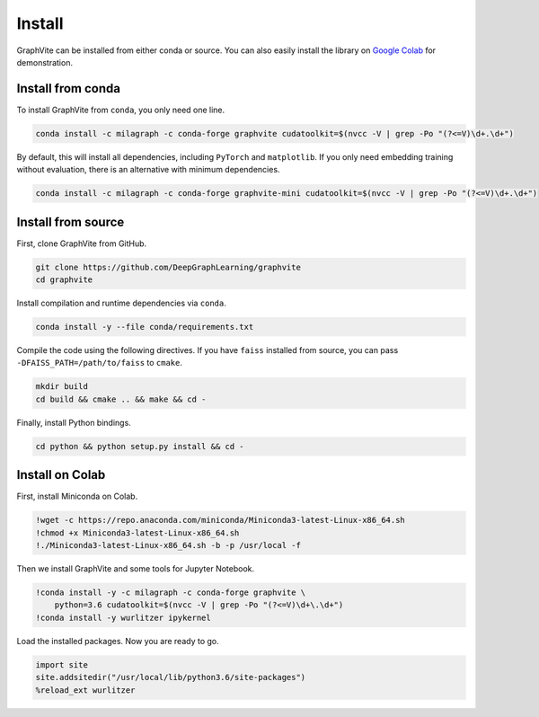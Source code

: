 Install
=======

GraphVite can be installed from either conda or source. You can also easily install
the library on `Google Colab`_ for demonstration.

.. _Google Colab: https://colab.research.google.com/

Install from conda
------------------

To install GraphVite from ``conda``, you only need one line.

.. code-block:: bash

    conda install -c milagraph -c conda-forge graphvite cudatoolkit=$(nvcc -V | grep -Po "(?<=V)\d+.\d+")

By default, this will install all dependencies, including ``PyTorch`` and
``matplotlib``. If you only need embedding training without evaluation, there is an
alternative with minimum dependencies.

.. code-block:: bash

    conda install -c milagraph -c conda-forge graphvite-mini cudatoolkit=$(nvcc -V | grep -Po "(?<=V)\d+.\d+")

Install from source
-------------------

First, clone GraphVite from GitHub.

.. code-block:: bash

    git clone https://github.com/DeepGraphLearning/graphvite
    cd graphvite

Install compilation and runtime dependencies via ``conda``.

.. code-block:: bash

    conda install -y --file conda/requirements.txt

Compile the code using the following directives. If you have ``faiss`` installed
from source, you can pass ``-DFAISS_PATH=/path/to/faiss`` to ``cmake``.

.. code-block:: bash

    mkdir build
    cd build && cmake .. && make && cd -

Finally, install Python bindings.

.. code-block:: bash

    cd python && python setup.py install && cd -

Install on Colab
----------------

First, install Miniconda on Colab.

.. code-block:: bash

    !wget -c https://repo.anaconda.com/miniconda/Miniconda3-latest-Linux-x86_64.sh
    !chmod +x Miniconda3-latest-Linux-x86_64.sh
    !./Miniconda3-latest-Linux-x86_64.sh -b -p /usr/local -f

Then we install GraphVite and some tools for Jupyter Notebook.

.. code-block:: bash

    !conda install -y -c milagraph -c conda-forge graphvite \
        python=3.6 cudatoolkit=$(nvcc -V | grep -Po "(?<=V)\d+\.\d+")
    !conda install -y wurlitzer ipykernel

Load the installed packages. Now you are ready to go.

.. code-block:: python

    import site
    site.addsitedir("/usr/local/lib/python3.6/site-packages")
    %reload_ext wurlitzer
